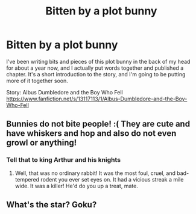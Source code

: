 #+TITLE: Bitten by a plot bunny

* Bitten by a plot bunny
:PROPERTIES:
:Author: Solo_is_my_copliot
:Score: 6
:DateUnix: 1541819752.0
:DateShort: 2018-Nov-10
:END:
I've been writing bits and pieces of this plot bunny in the back of my head for about a year now, and I actually put words together and published a chapter. It's a short introduction to the story, and I'm going to be putting more of it together soon.

Story: Albus Dumbledore and the Boy Who Fell [[https://www.fanfiction.net/s/13117113/1/Albus-Dumbledore-and-the-Boy-Who-Fell]]


** Bunnies do not bite people! :( They are cute and have whiskers and hop and also do not even growl or anything!
:PROPERTIES:
:Score: 5
:DateUnix: 1541835475.0
:DateShort: 2018-Nov-10
:END:

*** Tell that to king Arthur and his knights
:PROPERTIES:
:Author: Geairt_Annok
:Score: 8
:DateUnix: 1541852720.0
:DateShort: 2018-Nov-10
:END:

**** Well, that was no ordinary rabbit! It was the most foul, cruel, and bad-tempered rodent you ever set eyes on. It had a vicious streak a mile wide. It was a killer! He'd do you up a treat, mate.
:PROPERTIES:
:Author: wordhammer
:Score: 4
:DateUnix: 1541879695.0
:DateShort: 2018-Nov-10
:END:


** What's the star? Goku?
:PROPERTIES:
:Author: dmantisk
:Score: 2
:DateUnix: 1541864957.0
:DateShort: 2018-Nov-10
:END:
